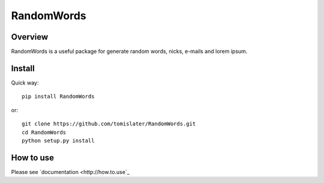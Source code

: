 RandomWords
===========

.. image:: https://travis-ci.org/tomislater/RandomWords.png?branch=master
    :target: https://travis-ci.org/tomislater/RandomWords
    :alt: Tests for RandomWords

.. image:: https://coveralls.io/repos/tomislater/RandomWords/badge.png?branch=master
    :target: https://coveralls.io/r/tomislater/RandomWords?branch=master
    :alt: Coverage Status

.. image:: https://pypip.in/v/RandomWords/badge.png
    :target: https://crate.io/packages/RandomWords/
    :alt: Latest PyPI version

.. image:: https://pypip.in/d/RandomWords/badge.png
    :target: https://crate.io/packages/RandomWords/
    :alt: Number of PyPI downloads

Overview
--------

RandomWords is a useful package for generate random words, nicks, e-mails and lorem ipsum.

Install
-------

Quick way::

    pip install RandomWords

or::

    git clone https://github.com/tomislater/RandomWords.git
    cd RandomWords
    python setup.py install

How to use
----------

Please see `documentation <http://how.to.use`_
